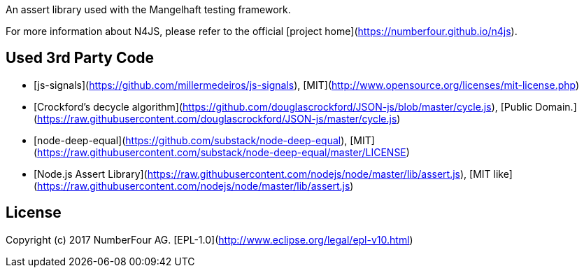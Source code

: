 ////
Copyright (c) 2017 NumberFour AG.
All rights reserved. This program and the accompanying materials
are made available under the terms of the Eclipse Public License v1.0
which accompanies this distribution, and is available at
http://www.eclipse.org/legal/epl-v10.html

Contributors:
  NumberFour AG - Initial API and implementation
////

An assert library used with the Mangelhaft testing framework.

For more information about N4JS, please refer to the official [project home](https://numberfour.github.io/n4js).

## Used 3rd Party Code
- [js-signals](https://github.com/millermedeiros/js-signals), [MIT](http://www.opensource.org/licenses/mit-license.php)

- [Crockford's decycle algorithm](https://github.com/douglascrockford/JSON-js/blob/master/cycle.js), [Public Domain.](https://raw.githubusercontent.com/douglascrockford/JSON-js/master/cycle.js)
- [node-deep-equal](https://github.com/substack/node-deep-equal), [MIT](https://raw.githubusercontent.com/substack/node-deep-equal/master/LICENSE)
- [Node.js Assert Library](https://raw.githubusercontent.com/nodejs/node/master/lib/assert.js), [MIT like](https://raw.githubusercontent.com/nodejs/node/master/lib/assert.js)

## License

Copyright (c) 2017 NumberFour AG.
[EPL-1.0](http://www.eclipse.org/legal/epl-v10.html)
